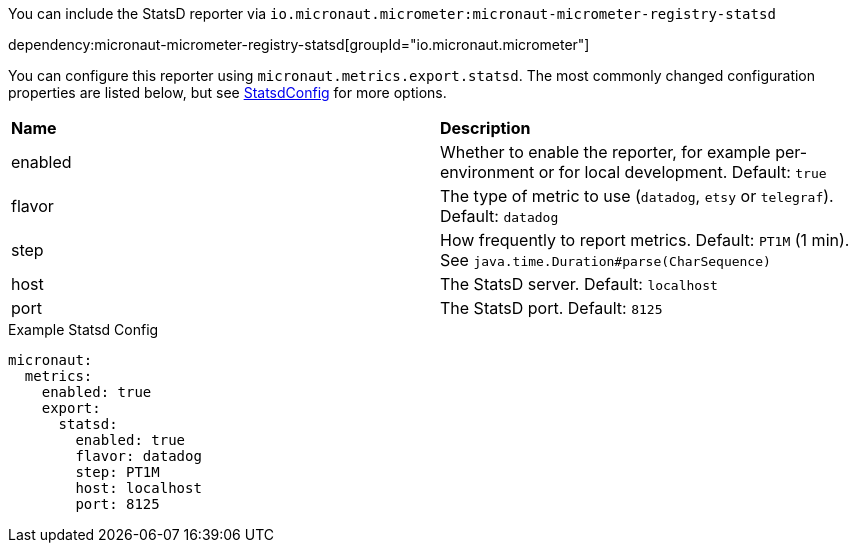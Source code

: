 You can include the StatsD reporter via `io.micronaut.micrometer:micronaut-micrometer-registry-statsd`

dependency:micronaut-micrometer-registry-statsd[groupId="io.micronaut.micrometer"]

You can configure this reporter using `micronaut.metrics.export.statsd`. The most commonly changed configuration properties are listed below, but see https://github.com/micrometer-metrics/micrometer/blob/main/implementations/micrometer-registry-statsd/src/main/java/io/micrometer/statsd/StatsdConfig.java[StatsdConfig] for more options.

|=======
|*Name* |*Description*
|enabled |Whether to enable the reporter, for example per-environment or for local development. Default: `true`
|flavor |The type of metric to use (`datadog`, `etsy` or `telegraf`). Default: `datadog`
|step |How frequently to report metrics. Default: `PT1M` (1 min). See `java.time.Duration#parse(CharSequence)`
|host |The StatsD server. Default: `localhost`
|port |The StatsD port. Default: `8125`
|=======

.Example Statsd Config
[source,yml]
----
micronaut:
  metrics:
    enabled: true
    export:
      statsd:
        enabled: true
        flavor: datadog
        step: PT1M
        host: localhost
        port: 8125
----
